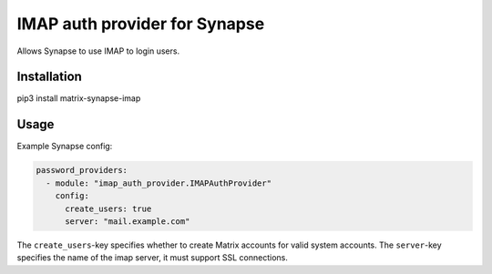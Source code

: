 IMAP auth provider for Synapse
==============================

Allows Synapse to use IMAP to login users.

Installation
------------

pip3 install matrix-synapse-imap

Usage
-----

Example Synapse config:

.. code:: yaml

    password_providers:
      - module: "imap_auth_provider.IMAPAuthProvider"
        config:
          create_users: true
          server: "mail.example.com"

The ``create_users``-key specifies whether to create Matrix accounts
for valid system accounts.
The ``server``-key specifies the name of the imap server, it must support SSL connections.

